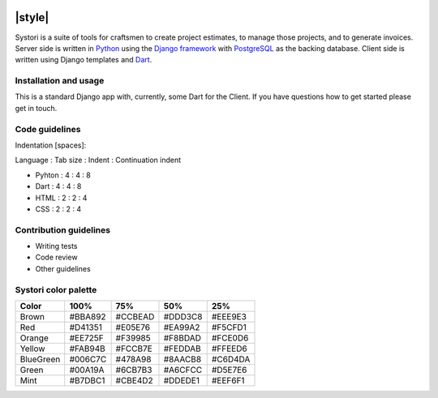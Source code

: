 .. image:: systori_logo.svg
   :width: 10%
   :align: center
   :alt: Systori logo

======================================================
|codecov| |travis| |python| |codestyle| |style| |chat|
======================================================

Systori is a suite of tools for craftsmen to create project estimates, to manage those projects, and to generate invoices.
Server side is written in Python_ using the `Django framework`_ with PostgreSQL_ as the backing database.
Client side is written using Django templates and Dart_.

Installation and usage
----------------------
This is a standard Django app with, currently, some Dart for the Client. If you have questions how to get started please get in touch.

Code guidelines
---------------

Indentation [spaces]:

Language : Tab size : Indent : Continuation indent

* Pyhton : 4 : 4 : 8

* Dart : 4 : 4 : 8

* HTML : 2 : 2 : 4

* CSS : 2 : 2 : 4

Contribution guidelines
-----------------------

* Writing tests
* Code review
* Other guidelines

Systori color palette
---------------------
+-----------+---------+---------+---------+--------+
|Color      | 100%    | 75%     | 50%     | 25%    |
+===========+=========+=========+=========+========+
|Brown      | #BBA892 | #CCBEAD | #DDD3C8 | #EEE9E3|
+-----------+---------+---------+---------+--------+
|Red        | #D41351 | #E05E76 | #EA99A2 | #F5CFD1|
+-----------+---------+---------+---------+--------+
|Orange     | #EE725F | #F39985 | #F8BDAD | #FCE0D6|
+-----------+---------+---------+---------+--------+
|Yellow     | #FAB94B | #FCCB7E | #FEDDAB | #FFEED6|
+-----------+---------+---------+---------+--------+
|BlueGreen  | #006C7C | #478A98 | #8AACB8 | #C6D4DA|
+-----------+---------+---------+---------+--------+
|Green      | #00A19A | #6CB7B3 | #A6CFCC | #D5E7E6|
+-----------+---------+---------+---------+--------+
|Mint       | #B7DBC1 | #CBE4D2 | #DDEDE1 | #EEF6F1|
+-----------+---------+---------+---------+--------+













.. _Python: https://www.python.org
.. _Django Framework: https://www.djangoproject.com/
.. _PostgreSQL: https://www.postgresql.org/
.. _Dart: https://www.dartlang.org/

.. |codecov| image:: https://img.shields.io/codecov/c/github/systori/systori/dev.svg
   :target: https://codecov.io/gh/systori/systori
   :alt: Test Coverage
.. |travis| image:: https://img.shields.io/travis/systori/systori/dev.svg
   :target: https://travis-ci.org/systori/systori
   :alt: Build
.. |python| image:: https://img.shields.io/badge/python-3.6-blue.svg
   :target: https://docs.python.org/3.6/index.html
   :alt: Python
.. |codestyle| image:: https://img.shields.io/badge/codestyle-black-000000.svg
   :target: https://github.com/ambv/black
   :alt: Codestyle
.. |chat| image:: https://img.shields.io/badge/chat-telegram-BBA892.svg
   :target: https://t.me/systori
   :alt: Chat
.. |style| image: https://github.com/systori/systori/workflows/Style%20check/badge.svg
   :alt: Style check
